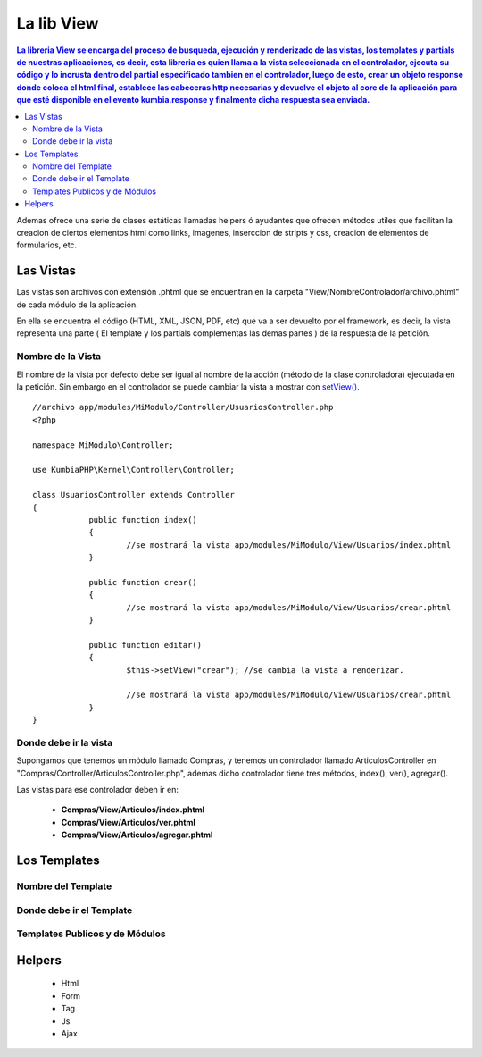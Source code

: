 La lib View
================

.. contents:: La libreria View se encarga del proceso de busqueda, ejecución y renderizado de las vistas, los templates y partials de nuestras aplicaciones, es decir, esta libreria es quien llama a la vista seleccionada en el controlador, ejecuta su código y lo incrusta dentro del partial especificado tambien en el controlador, luego de esto, crear un objeto response donde coloca el html final, establece las cabeceras http necesarias y devuelve el objeto al core de la aplicación para que esté disponible en el evento kumbia.response y finalmente dicha respuesta sea enviada.

Ademas ofrece una serie de clases estáticas llamadas helpers ó ayudantes que ofrecen métodos utiles que facilitan la creacion de ciertos elementos html como links, imagenes, inserccion de stripts y css, creacion de elementos de formularios, etc.

Las Vistas
----------

Las vistas son archivos con extensión .phtml que se encuentran en la carpeta "View/NombreControlador/archivo.phtml" de cada módulo de la aplicación.

En ella se encuentra el código (HTML, XML, JSON, PDF, etc) que va a ser devuelto por el framework, es decir, la vista representa una parte ( El template y los partials complementas las demas partes ) de la respuesta de la petición.

Nombre de la Vista
__________________

El nombre de la vista por defecto debe ser igual al nombre de la acción (método de la clase controladora) ejecutada en la petición. Sin embargo en el controlador se puede cambiar la vista a mostrar con `setView() <https://github.com/manuelj555/k2/blob/master/doc/controlador.rst#setview>`_.

::

    //archivo app/modules/MiModulo/Controller/UsuariosController.php
    <?php

    namespace MiModulo\Controller;

    use KumbiaPHP\Kernel\Controller\Controller;

    class UsuariosController extends Controller
    {
		public function index()
		{
			//se mostrará la vista app/modules/MiModulo/View/Usuarios/index.phtml
		}
		
		public function crear()
		{
			//se mostrará la vista app/modules/MiModulo/View/Usuarios/crear.phtml
		}
		
		public function editar()
		{
			$this->setView("crear"); //se cambia la vista a renderizar.
		
			//se mostrará la vista app/modules/MiModulo/View/Usuarios/crear.phtml
		}
    }

Donde debe ir la vista
______________________

Supongamos que tenemos un módulo llamado Compras, y tenemos un controlador llamado ArticulosController en "Compras/Controller/ArticulosController.php", ademas dicho controlador tiene tres métodos, index(), ver(), agregar().

Las vistas para ese controlador deben ir en:

	* **Compras/View/Articulos/index.phtml**
	* **Compras/View/Articulos/ver.phtml**
	* **Compras/View/Articulos/agregar.phtml**

Los Templates
-------------

Nombre del Template
___________________

Donde debe ir el Template
_________________________

Templates Publicos y de Módulos
_______________________________

Helpers
-------

	* Html
	* Form
	* Tag
	* Js
	* Ajax